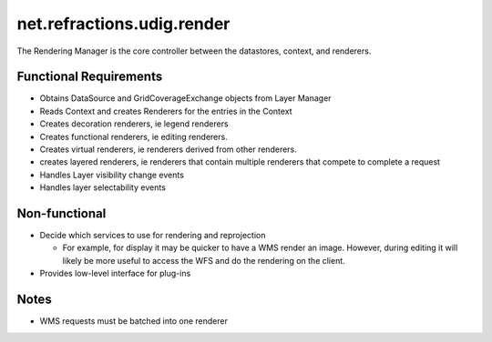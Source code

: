 net.refractions.udig.render
===========================

The Rendering Manager is the core controller between the datastores, context, and renderers.

Functional Requirements
'''''''''''''''''''''''

-  Obtains DataSource and GridCoverageExchange objects from Layer Manager
-  Reads Context and creates Renderers for the entries in the Context
-  Creates decoration renderers, ie legend renderers
-  Creates functional renderers, ie editing renderers.
-  Creates virtual renderers, ie renderers derived from other renderers.
-  creates layered renderers, ie renderers that contain multiple renderers that compete to complete
   a request
-  Handles Layer visibility change events
-  Handles layer selectability events

Non-functional
''''''''''''''

-  Decide which services to use for rendering and reprojection

   -  For example, for display it may be quicker to have a WMS render an image. However, during
      editing it will likely be more useful to access the WFS and do the rendering on the client.

-  Provides low-level interface for plug-ins

Notes
'''''

-  WMS requests must be batched into one renderer


